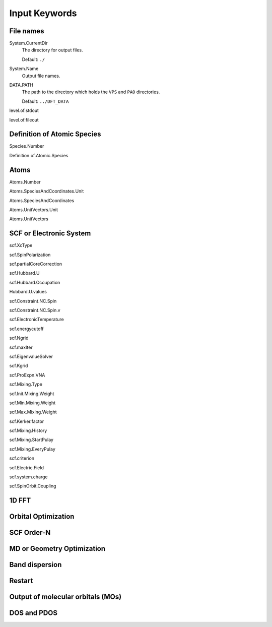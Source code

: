 ==============
Input Keywords
==============

File names
++++++++++
System.CurrentDir
    The directory for output files.

    Default: ``./``

System.Name
    Output file names.

DATA.PATH
    The path to the directory which holds the ``VPS`` and ``PAO`` directories.

    Default: ``../DFT_DATA``

level.of.stdout

level.of.fileout


Definition of Atomic Species
++++++++++++++++++++++++++++
Species.Number

Definition.of.Atomic.Species


Atoms
+++++
Atoms.Number

Atoms.SpeciesAndCoordinates.Unit

Atoms.SpeciesAndCoordinates

Atoms.UnitVectors.Unit

Atoms.UnitVectors

SCF or Electronic System
++++++++++++++++++++++++
scf.XcType

scf.SpinPolarization

scf.partialCoreCorrection

scf.Hubbard.U

scf.Hubbard.Occupation

Hubbard.U.values

scf.Constraint.NC.Spin

scf.Constraint.NC.Spin.v

scf.ElectronicTemperature

scf.energycutoff

scf.Ngrid

scf.maxIter

scf.EigenvalueSolver

scf.Kgrid

scf.ProExpn.VNA

scf.Mixing.Type

scf.Init.Mixing.Weight

scf.Min.Mixing.Weight

scf.Max.Mixing.Weight

scf.Kerker.factor

scf.Mixing.History

scf.Mixing.StartPulay

scf.Mixing.EveryPulay

scf.criterion

scf.Electric.Field

scf.system.charge

scf.SpinOrbit.Coupling

1D FFT
++++++

Orbital Optimization
++++++++++++++++++++

SCF Order-N
+++++++++++

MD or Geometry Optimization
+++++++++++++++++++++++++++

Band dispersion
+++++++++++++++

Restart
+++++++

Output of molecular orbitals (MOs)
++++++++++++++++++++++++++++++++++

DOS and PDOS
++++++++++++
